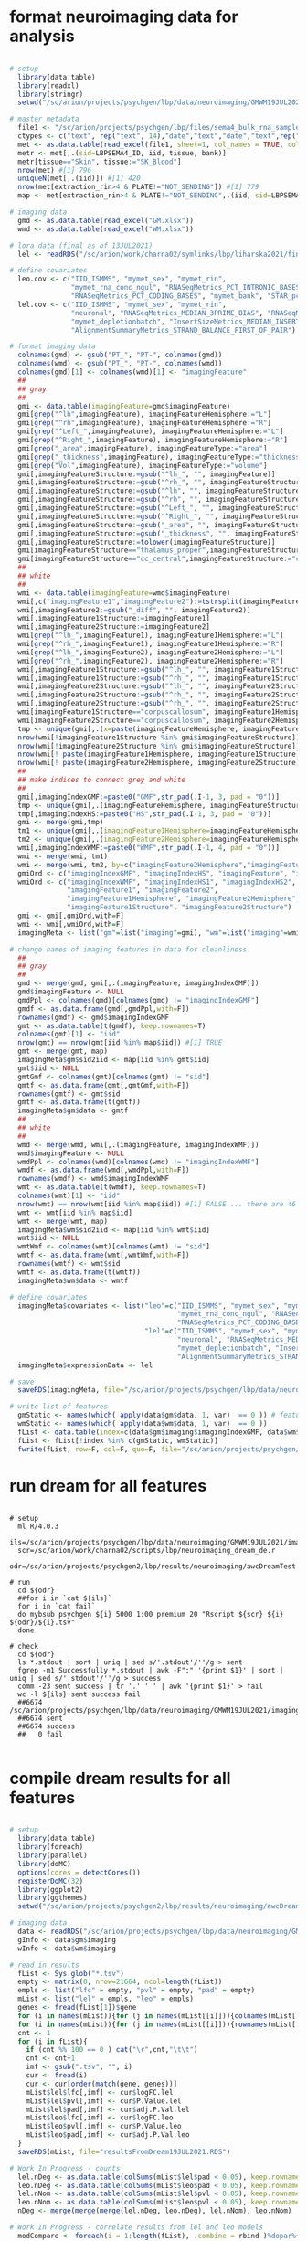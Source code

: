 
* format neuroimaging data for analysis

#+NAME: prep_data
#+BEGIN_SRC R

# setup 
  library(data.table)
  library(readxl)
  library(stringr)
  setwd("/sc/arion/projects/psychgen/lbp/data/neuroimaging/GMWM19JUL2021")

# master metadata
  file1 <- "/sc/arion/projects/psychgen/lbp/files/sema4_bulk_rna_sample_sheet/Bulk_RNA_Isolation_Mastertable_BRAINANDBLOOD.xlsx"
  ctypes <- c("text", rep("text", 14),"date","text","date","text",rep("numeric",4),"text","text")
  met <- as.data.table(read_excel(file1, sheet=1, col_names = TRUE, col_types=ctypes,  na=c("NA","na","",".","n/a","N/A","unknown","89+")))
  metr <- met[,.(sid=LBPSEMA4_ID, iid, tissue, bank)]
  metr[tissue=="Skin", tissue:="SK_Blood"]
  nrow(met) #[1] 796
  uniqueN(met[,.(iid)]) #[1] 420
  nrow(met[extraction_rin>4 & PLATE!="NOT_SENDING"]) #[1] 779
  map <- met[extraction_rin>4 & PLATE!="NOT_SENDING",.(iid, sid=LBPSEMA4_ID)][grep("BRAIN",sid)]

# imaging data
  gmd <- as.data.table(read_excel("GM.xlsx"))
  wmd <- as.data.table(read_excel("WM.xlsx"))
  
# lora data (final as of 13JUL2021)
  lel <- readRDS("/sc/arion/work/charna02/symlinks/lbp/liharska2021/final.everything.RDS")

# define covariates 
  leo.cov <- c("IID_ISMMS", "mymet_sex", "mymet_rin", 
               "mymet_rna_conc_ngul", "RNASeqMetrics_PCT_INTRONIC_BASES", 
               "RNASeqMetrics_PCT_CODING_BASES", "mymet_bank", "STAR_pct_of_reads_unmapped_other")
  lel.cov <- c("IID_ISMMS", "mymet_sex", "mymet_rin", 
               "neuronal", "RNASeqMetrics_MEDIAN_3PRIME_BIAS", "RNASeqMetrics_PCT_MRNA_BASES", 
               "mymet_depletionbatch", "InsertSizeMetrics_MEDIAN_INSERT_SIZE", 
               "AlignmentSummaryMetrics_STRAND_BALANCE_FIRST_OF_PAIR")
  
# format imaging data
  colnames(gmd) <- gsub("PT_", "PT-", colnames(gmd))
  colnames(wmd) <- gsub("PT_", "PT-", colnames(wmd))
  colnames(gmd)[1] <- colnames(wmd)[1] <- "imagingFeature"
  ##
  ## gray
  ##
  gmi <- data.table(imagingFeature=gmd$imagingFeature)
  gmi[grep("^lh",imagingFeature), imagingFeatureHemisphere:="L"]
  gmi[grep("^rh",imagingFeature), imagingFeatureHemisphere:="R"]
  gmi[grep("^Left_",imagingFeature), imagingFeatureHemisphere:="L"]
  gmi[grep("^Right_",imagingFeature), imagingFeatureHemisphere:="R"]
  gmi[grep("_area",imagingFeature), imagingFeatureType:="area"]
  gmi[grep("_thickness",imagingFeature), imagingFeatureType:="thickness"]
  gmi[grep("Vol",imagingFeature), imagingFeatureType:="volume"]
  gmi[,imagingFeatureStructure:=gsub("^lh_", "", imagingFeature)]
  gmi[,imagingFeatureStructure:=gsub("^rh_", "", imagingFeatureStructure)]
  gmi[,imagingFeatureStructure:=gsub("^lh", "", imagingFeatureStructure)]
  gmi[,imagingFeatureStructure:=gsub("^rh", "", imagingFeatureStructure)]
  gmi[,imagingFeatureStructure:=gsub("^Left_", "", imagingFeatureStructure)]
  gmi[,imagingFeatureStructure:=gsub("^Right_", "", imagingFeatureStructure)]
  gmi[,imagingFeatureStructure:=gsub("_area", "", imagingFeatureStructure)]
  gmi[,imagingFeatureStructure:=gsub("_thickness", "", imagingFeatureStructure)]
  gmi[,imagingFeatureStructure:=tolower(imagingFeatureStructure)]
  gmi[imagingFeatureStructure=="thalamus_proper",imagingFeatureStructure:="thalamus"]  #to match terms in white matter data
  gmi[imagingFeatureStructure=="cc_central",imagingFeatureStructure:="corpuscallosum"]  #to match terms in white matter data
  ##
  ## white
  ##
  wmi <- data.table(imagingFeature=wmd$imagingFeature)
  wmi[,c("imagingFeature1","imagingFeature2"):=tstrsplit(imagingFeature, split="_diff_")]
  wmi[,imagingFeature2:=gsub("_diff", "", imagingFeature2)]
  wmi[,imagingFeature1Structure:=imagingFeature1]
  wmi[,imagingFeature2Structure:=imagingFeature2]
  wmi[grep("^lh_",imagingFeature1), imagingFeature1Hemisphere:="L"]
  wmi[grep("^rh_",imagingFeature1), imagingFeature1Hemisphere:="R"]
  wmi[grep("^lh_",imagingFeature2), imagingFeature2Hemisphere:="L"]
  wmi[grep("^rh_",imagingFeature2), imagingFeature2Hemisphere:="R"]
  wmi[,imagingFeature1Structure:=gsub("^lh_", "", imagingFeature1Structure)]
  wmi[,imagingFeature1Structure:=gsub("^rh_", "", imagingFeature1Structure)]
  wmi[,imagingFeature2Structure:=gsub("^lh_", "", imagingFeature2Structure)]
  wmi[,imagingFeature2Structure:=gsub("^rh_", "", imagingFeature2Structure)]
  wmi[,imagingFeature2Structure:=gsub("^rh_", "", imagingFeature2Structure)]
  wmi[imagingFeature1Structure=="corpuscallosum", imagingFeature1Hemisphere:=NA] #to match terms in the grey matter data
  wmi[imagingFeature2Structure=="corpuscallosum", imagingFeature2Hemisphere:=NA] #to match terms in the grey matter data
  tmp <- unique(gmi[,.(x=paste(imagingFeatureHemisphere, imagingFeatureStructure))]$x)
  nrow(wmi[!imagingFeature1Structure %in% gmi$imagingFeatureStructure]) #[1] 0 ... ok good
  nrow(wmi[!imagingFeature2Structure %in% gmi$imagingFeatureStructure]) #[1] 0
  nrow(wmi[! paste(imagingFeature1Hemisphere, imagingFeature1Structure) %in% tmp]) #[1] 0 ... ok good
  nrow(wmi[! paste(imagingFeature2Hemisphere, imagingFeature2Structure) %in% tmp]) #[1] 0
  ##
  ## make indices to connect grey and white
  ##
  gmi[,imagingIndexGMF:=paste0("GMF",str_pad(.I-1, 3, pad = "0"))]
  tmp <- unique(gmi[,.(imagingFeatureHemisphere, imagingFeatureStructure)])
  tmp[,imagingIndexHS:=paste0("HS",str_pad(.I-1, 3, pad = "0"))]
  gmi <- merge(gmi,tmp)
  tm1 <- unique(gmi[,.(imagingFeature1Hemisphere=imagingFeatureHemisphere, imagingFeature1Structure=imagingFeatureStructure, imagingIndexHS1=imagingIndexHS)])
  tm2 <- unique(gmi[,.(imagingFeature2Hemisphere=imagingFeatureHemisphere, imagingFeature2Structure=imagingFeatureStructure, imagingIndexHS2=imagingIndexHS)])
  wmi[,imagingIndexWMF:=paste0("WMF",str_pad(.I-1, 4, pad = "0"))]
  wmi <- merge(wmi, tm1)
  wmi <- merge(wmi, tm2, by=c("imagingFeature2Hemisphere","imagingFeature2Structure"))
  gmiOrd <- c("imagingIndexGMF", "imagingIndexHS", "imagingFeature", "imagingFeatureType", "imagingFeatureHemisphere", "imagingFeatureStructure")
  wmiOrd <- c("imagingIndexWMF", "imagingIndexHS1", "imagingIndexHS2", "imagingFeature", 
              "imagingFeature1", "imagingFeature2", 
              "imagingFeature1Hemisphere", "imagingFeature2Hemisphere", 
              "imagingFeature1Structure", "imagingFeature2Structure")
  gmi <- gmi[,gmiOrd,with=F]
  wmi <- wmi[,wmiOrd,with=F]
  imagingMeta <- list("gm"=list("imaging"=gmi), "wm"=list("imaging"=wmi))

# change names of imaging features in data for cleanliness
  ##
  ## gray
  ##
  gmd <- merge(gmd, gmi[,.(imagingFeature, imagingIndexGMF)])
  gmd$imagingFeature <- NULL
  gmdPpl <- colnames(gmd)[colnames(gmd) != "imagingIndexGMF"]
  gmdf <- as.data.frame(gmd[,gmdPpl,with=F])
  rownames(gmdf) <- gmd$imagingIndexGMF
  gmt <- as.data.table(t(gmdf), keep.rownames=T)
  colnames(gmt)[1] <- "iid"
  nrow(gmt) == nrow(gmt[iid %in% map$iid]) #[1] TRUE
  gmt <- merge(gmt, map)
  imagingMeta$gm$sid2iid <- map[iid %in% gmt$iid]
  gmt$iid <- NULL
  gmtGmf <- colnames(gmt)[colnames(gmt) != "sid"]
  gmtf <- as.data.frame(gmt[,gmtGmf,with=F])
  rownames(gmtf) <- gmt$sid
  gmtf <- as.data.frame(t(gmtf))
  imagingMeta$gm$data <- gmtf
  ##
  ## white
  ##  
  wmd <- merge(wmd, wmi[,.(imagingFeature, imagingIndexWMF)])
  wmd$imagingFeature <- NULL
  wmdPpl <- colnames(wmd)[colnames(wmd) != "imagingIndexWMF"]
  wmdf <- as.data.frame(wmd[,wmdPpl,with=F])
  rownames(wmdf) <- wmd$imagingIndexWMF
  wmt <- as.data.table(t(wmdf), keep.rownames=T)
  colnames(wmt)[1] <- "iid"
  nrow(wmt) == nrow(wmt[iid %in% map$iid]) #[1] FALSE ... there are 46 individuals with WM data but no rnaseq (these are mostly people enrolled since rnaseq)
  wmt <- wmt[iid %in% map$iid]
  wmt <- merge(wmt, map)
  imagingMeta$wm$sid2iid <- map[iid %in% wmt$iid]
  wmt$iid <- NULL
  wmtWmf <- colnames(wmt)[colnames(wmt) != "sid"]
  wmtf <- as.data.frame(wmt[,wmtWmf,with=F])
  rownames(wmtf) <- wmt$sid
  wmtf <- as.data.frame(t(wmtf))
  imagingMeta$wm$data <- wmtf

# define covariates 
  imagingMeta$covariates <- list("leo"=c("IID_ISMMS", "mymet_sex", "mymet_rin", 
                                         "mymet_rna_conc_ngul", "RNASeqMetrics_PCT_INTRONIC_BASES", 
                                         "RNASeqMetrics_PCT_CODING_BASES", "mymet_bank", "STAR_pct_of_reads_unmapped_other"),
                                 "lel"=c("IID_ISMMS", "mymet_sex", "mymet_rin", 
                                         "neuronal", "RNASeqMetrics_MEDIAN_3PRIME_BIAS", "RNASeqMetrics_PCT_MRNA_BASES", 
                                         "mymet_depletionbatch", "InsertSizeMetrics_MEDIAN_INSERT_SIZE", 
                                         "AlignmentSummaryMetrics_STRAND_BALANCE_FIRST_OF_PAIR"))
  imagingMeta$expressionData <- lel

# save
  saveRDS(imagingMeta, file="/sc/arion/projects/psychgen/lbp/data/neuroimaging/GMWM19JUL2021/dataForDream19JUL2021.RDS")

# write list of features
  gmStatic <- names(which( apply(data$gm$data, 1, var)  == 0 )) # features with no variance
  wmStatic <- names(which( apply(data$wm$data, 1, var)  == 0 ))
  fList <- data.table(index=c(data$gm$imaging$imagingIndexGMF, data$wm$imaging$imagingIndexWMF))
  fList <- fList[!index %in% c(gmStatic, wmStatic)]
  fwrite(fList, row=F, col=F, quo=F, file="/sc/arion/projects/psychgen/lbp/data/neuroimaging/GMWM19JUL2021/imagingIndexList.txt")

#+END_SRC


* run dream for all features

#+NAME: run_dream
#+BEGIN_SRC shell

# setup 
  ml R/4.0.3
  ils=/sc/arion/projects/psychgen/lbp/data/neuroimaging/GMWM19JUL2021/imagingIndexList.txt
  scr=/sc/arion/work/charna02/scripts/lbp/neuroimaging_dream_de.r
  odr=/sc/arion/projects/psychgen2/lbp/results/neuroimaging/awcDreamTest

# run
  cd ${odr}
  ##for i in `cat ${ils}`
  for i in `cat fail`
  do mybsub psychgen ${i} 5000 1:00 premium 20 "Rscript ${scr} ${i} ${odr}/${i}.tsv"
  done

# check
  cd ${odr}
  ls *.stdout | sort | uniq | sed s/'.stdout'/''/g > sent
  fgrep -m1 Successfully *.stdout | awk -F":" '{print $1}' | sort | uniq | sed s/'.stdout'/''/g > success
  comm -23 sent success | tr '.' ' ' | awk '{print $1}' > fail
  wc -l ${ils} sent success fail
  ##6674 /sc/arion/projects/psychgen/lbp/data/neuroimaging/GMWM19JUL2021/imagingIndexList.txt
  ##6674 sent
  ##6674 success
  ##   0 fail

#+END_SRC


* compile dream results for all features

#+NAME: compile_dream
#+BEGIN_SRC R

# setup 
  library(data.table)
  library(foreach)
  library(parallel)
  library(doMC)
  options(cores = detectCores())
  registerDoMC(32)
  library(ggplot2)
  library(ggthemes)
  setwd("/sc/arion/projects/psychgen2/lbp/results/neuroimaging/awcDreamTest")

# imaging data
  data <- readRDS("/sc/arion/projects/psychgen/lbp/data/neuroimaging/GMWM19JUL2021/dataForDream19JUL2021.RDS")
  gInfo <- data$gm$imaging
  wInfo <- data$wm$imaging

# read in results
  fList <- Sys.glob("*.tsv")
  empty <- matrix(0, nrow=21664, ncol=length(fList))
  empls <- list("lfc" = empty, "pvl" = empty, "pad" = empty)
  mList <- list("lel" = empls, "leo" = empls) 
  genes <- fread(fList[1])$gene
  for (i in names(mList)){for (j in names(mList[[i]])){colnames(mList[[i]][[j]]) <- gsub(".tsv", "", fList)}}
  for (i in names(mList)){for (j in names(mList[[i]])){rownames(mList[[i]][[j]]) <- genes}}
  cnt <- 1
  for (i in fList){
    if (cnt %% 100 == 0 ) cat("\r",cnt,"\t\t")
    cnt <- cnt+1
    imf <- gsub(".tsv", "", i)
    cur <- fread(i)
    cur <- cur[order(match(gene, genes))]
    mList$lel$lfc[,imf] <- cur$logFC.lel
    mList$lel$pvl[,imf] <- cur$P.Value.lel
    mList$lel$pad[,imf] <- cur$adj.P.Val.lel
    mList$leo$lfc[,imf] <- cur$logFC.leo
    mList$leo$pvl[,imf] <- cur$P.Value.leo
    mList$leo$pad[,imf] <- cur$adj.P.Val.leo
  }
  saveRDS(mList, file="resultsFromDream19JUL2021.RDS")

# Work In Progress - counts
  lel.nDeg <- as.data.table(colSums(mList$lel$pad < 0.05), keep.rownames=T)[,.(imagingFeature=V1, ndegLEL=V2)]
  leo.nDeg <- as.data.table(colSums(mList$leo$pad < 0.05), keep.rownames=T)[,.(imagingFeature=V1, ndegLEO=V2)]
  lel.nNom <- as.data.table(colSums(mList$lel$pvl < 0.05), keep.rownames=T)[,.(imagingFeature=V1, nnomLEL=V2)]
  leo.nNom <- as.data.table(colSums(mList$leo$pvl < 0.05), keep.rownames=T)[,.(imagingFeature=V1, nnomLEO=V2)]
  nDeg <- merge(merge(merge(lel.nDeg, leo.nDeg), lel.nNom), leo.nNom)

# Work In Progress - correlate results from lel and leo models
  modCompare <- foreach(i = 1:length(fList), .combine = rbind )%dopar%{
      if (i %% 100 == 0 ) cat("\r",i,"\t\t")
      imf <- gsub(".tsv", "", fList[i])
      cRes <- cor.test(mList$lel$lfc[,imf], mList$leo$lfc[,imf], method="spearman")
      add <- data.table(imagingFeature=imf, rho=cRes$estimate, p=cRes$p.value)
      add
  }
  modCompare <- merge(modCompare, nDeg, by="imagingFeature")
  modCompare[,ndegDiff:=abs(ndegLEL-ndegLEO)]
  modCompare[,nnomDiff:=abs(nnomLEL-nnomLEO)]

# Work In Progress - some plots
  p1 <- ggplot(modCompare, aes(rho)) + geom_density() + theme_base()
  p2 <- ggplot(modCompare, aes(nnomLEO, nnomLEL)) + geom_point() + theme_base() + ylim(0,11000) + xlim(0,11000)
  p3 <- ggplot(modCompare, aes(rho, nnomDiff)) + geom_point() + theme_base()
  p4 <- ggplot(modCompare, aes(nnomLEO, nnomLEL)) + geom_bin2d(bins = 200) + scale_fill_continuous(type = "viridis") + theme_base() + ylim(0,11000) + xlim(0,11000)

# Work In Progress - gene summary
  nomGcntUp <- unlist(lapply(dList, function(x) x[P.Value.lel<0.05 & logFC.lel>0]$gene))
  nomGcntDw <- unlist(lapply(dList, function(x) x[P.Value.lel<0.05 & logFC.lel<0]$gene))
  sigGcntUp <- unlist(lapply(dList, function(x) x[adj.P.Val.lel<0.05 & logFC.lel>0]$gene))
  sigGcntDw <- unlist(lapply(dList, function(x) x[adj.P.Val.lel<0.05 & logFC.lel<0]$gene))
  nomGcntUp <- as.data.table(table(nomGcntUp))[,.(gene=nomGcntUp, nomGcntUp=N)]
  nomGcntDw <- as.data.table(table(nomGcntDw))[,.(gene=nomGcntDw, nomGcntDw=N)]
  sigGcntUp <- as.data.table(table(sigGcntUp))[,.(gene=sigGcntUp, sigGcntUp=N)]
  sigGcntDw <- as.data.table(table(sigGcntDw))[,.(gene=sigGcntDw, sigGcntDw=N)]
  myCounts <- merge(merge(merge(nomGcntUp, nomGcntDw, all=T), sigGcntUp, all=T), sigGcntDw, all=T)
  nrow(dList[[1]]) == nrow(myCounts) #[1] TRUE ... every gene is significant at least once
  myCounts[ is.na(nomGcntUp) , nomGcntUp := 0 ] 
  myCounts[ is.na(nomGcntDw) , nomGcntDw := 0 ] 
  myCounts[ is.na(sigGcntUp) , sigGcntUp := 0 ] 
  myCounts[ is.na(sigGcntDw) , sigGcntDw := 0 ]
  myCounts[,nomPctUp:=nomGcntUp/(nomGcntUp+nomGcntDw)]
  myCounts[,sigPctUp:=sigGcntUp/(sigGcntUp+sigGcntDw)]

#+END_SRC


* run GO enrichment for all features

#+NAME+ run_go
#+BEGIN_SRC shell

# setup 
  ml R/4.0.3
  ils=/sc/arion/projects/psychgen/lbp/data/neuroimaging/GMWM19JUL2021/imagingIndexList.txt
  scr=/sc/arion/work/charna02/scripts/lbp/neuroimaging_dream_de_gofigure.r
  odr=/sc/arion/projects/psychgen2/lbp/results/neuroimaging/awcDreamTest

# run
  cd ${odr}
  for i in `cat ${ils}`
  do mybsub psychgen ${i}.GO 5000 1:00 premium 1 "Rscript ${scr} ${i} ${odr}/${i}.tsv ${odr}/${i}.GO.tsv"
  done

# check
  cd ${odr}
  ls *.GO.stdout | sort | uniq | sed s/'.GO.stdout'/''/g > sent
  fgrep -m1 Successfully *.GO.stdout | awk -F":" '{print $1}' | sort | uniq | sed s/'.GO.stdout'/''/g > success
  comm -23 sent success | tr '.' ' ' | awk '{print $1}' > fail
  wc -l ${ils} sent success fail
  ##6674 /sc/arion/projects/psychgen/lbp/data/neuroimaging/GMWM19JUL2021/imagingIndexList.txt
  ##6674 sent
  ##6674 success
  ##   0 fail
  ##
  rm *.GO.std{err,out}

# list GO terms
  cd ${odr}
  find ./ -wholename "*GO.tsv" | grep combined -v | xargs cat > combined.GO.tsv &
  awk '{print $2":"$6}' combined.GO.tsv | sort | uniq | grep ontology -v > combined.GO.terms & 

#+END_SRC


* compile GO enrichment results for all features

#+NAME: go_assess
#+BEGIN_SRC R

# setup 
  library(data.table)
  library(foreach)
  library(parallel)
  library(doMC)
  options(cores = detectCores())
  registerDoMC(32)
  library(ggplot2)
  library(ggthemes)
  setwd("/sc/arion/projects/psychgen2/lbp/results/neuroimaging/awcDreamTest")

# function for processing go output
  processGo <- function(x){
      ret <- list()
      for(a in c("lel", "leo")){
          for(b in c("sig", "nom")){
              for (c in c("up", "down")){
                  now <- x[recipe==a & degDef==b & degDir==c]
                  now[,fe:=Significant/Expected]
                  now[,bh:=p.adjust(classic,method="BH", n=nrow(cur))]
                  now <- now[,.(go=paste(ontology, GO.ID, sep=":"), fe, pv=classic, bh)]
                  nw0 <- as.data.frame(now[,.(fe)])
                  nw1 <- as.data.frame(now[,.(pv)])
                  nw2 <- as.data.frame(now[,.(bh)])
                  rownames(nw0) <- rownames(nw1) <- rownames(nw2) <- now$go
                  ret[[paste(a, b, c, sep="|")]] <- list("fe"=nw0, "pv"=nw1, "bh"=nw2)
              }
          }
      }
      ret
  }

# imaging data
  data <- readRDS("/sc/arion/projects/psychgen/lbp/data/neuroimaging/GMWM19JUL2021/dataForDream19JUL2021.RDS")
  gInfo <- data$gm$imaging
  wInfo <- data$wm$imaging

# list GO terms (should be 21789 but this is way to be sure even though it takes time)
  fList <- Sys.glob("*.GO.tsv")
  dTerms <- c()
  cnt <- 1 
  for (i in fList){
    if (cnt %% 100 == 0 ) cat("\r",cnt,"\t\t")
    cnt <- cnt+1
    dTerms <- unique(c(dTerms, fread(i)[,.(x=paste(ontology, `GO.ID`))]$x))
  }
  dTerms <- gsub(" ", ":", dTerms) 
  iTerms <-  gsub(".GO.tsv", "", fList)

# make matrices to populate
  empty <- matrix(0, nrow=length(dTerms), ncol=length(iTerms))
  rownames(empty) <- dTerms
  colnames(empty) <- iTerms
  mList <- list( "fe"=list("lel|sig|up" = empty, "lel|sig|down" = empty, "lel|nom|up" = empty, 
                          "lel|nom|down" = empty, "leo|sig|up" = empty, "leo|sig|down" = empty, 
                          "leo|nom|up" = empty, "leo|nom|down" = empty),
                "pv"=list("lel|sig|up" = empty, "lel|sig|down" = empty, "lel|nom|up" = empty, 
                          "lel|nom|down" = empty, "leo|sig|up" = empty, "leo|sig|down" = empty, 
                          "leo|nom|up" = empty, "leo|nom|down" = empty),
                "bh"=list("lel|sig|up" = empty, "lel|sig|down" = empty, "lel|nom|up" = empty, 
                          "lel|nom|down" = empty, "leo|sig|up" = empty, "leo|sig|down" = empty, 
                          "leo|nom|up" = empty, "leo|nom|down" = empty) )

# read in GO results
  ###goResults <- c()
  ###goResults <- foreach(i = 1:length(fList), .combine = rbind )%dopar%{
  for (i in 1:length(fList)){
      ##if (i %% 100 == 0 ) cat("\r",i,"\t\t")
      cat("\r",i,"\t\t")
      imf <- gsub(".GO.tsv", "", fList[i])
      cur <- fread(fList[i])
      cur[,classic:=gsub("< ", "", classic)]
      cur[,classic:=as.numeric(classic)]
      cr2 <- processGo(cur)
      for (j in names(cr2)){
          for(k in c("fe", "pv", "bh")){
              cr3 <- cr2[[j]][[k]]
              mList[[k]][[j]][rownames(cr3),imf] <- cr3[,k]
          }
      }
  }
  saveRDS(mList, file="goResultsFromDream19JUL2021.RDS")

#+END_SRC


